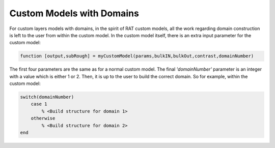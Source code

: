 .. _domainsCustomLayers:


Custom Models with Domains
..........................

For custom layers models with domains, in the spirit of RAT custom models, all the work regarding domain construction is left to the user from within the custom model.
In the custom model itself, there is an extra input parameter for the custom model:

.. code:: MATLAB

    function [output,subRough] = myCustomModel(params,bulkIN,bulkOut,contrast,domainNumber)


The first four parameters are the same as for a normal custom model. The final *'domainNumber'* parameter is an integer with a value which is either 1 or 2. Then, it is up
to the user to build the correct domain. So for example, within the custom model:

.. code:: MATLAB

    switch(domainNumber)
        case 1
            % <Build structure for domain 1>
        otherwise
            % <Build structure for domain 2>
    end

